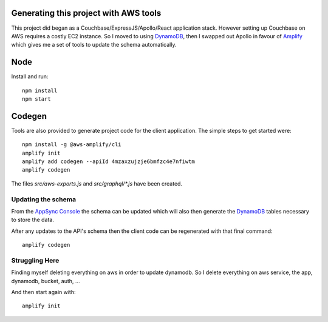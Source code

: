 Generating this project with AWS tools
======================================

This project did began as a Couchbase/ExpressJS/Apollo/React application
stack.  However setting up Couchbase on AWS requires a costly EC2 instance. So
I moved to using DynamoDB_, then I swapped out Apollo in favour of Amplify_
which gives me a set of tools to update the schema automatically.

Node
====

Install and run::

   npm install
   npm start

Codegen
=======

Tools are also provided to generate project code for the client application.
The simple steps to get started were::

   npm install -g @aws-amplify/cli
   amplify init
   amplify add codegen --apiId 4mzaxzujzje6bmfzc4e7nfiwtm
   amplify codegen

The files `src/aws-exports.js` and `src/graphql/*.js` have been created.

Updating the schema
-------------------

From the `AppSync Console`_ the schema can be updated which will also then
generate the DynamoDB_ tables necessary to store the data.


After any updates to the API's schema then the client code can be regenerated
with that final command::

   amplify codegen

Struggling Here
---------------

Finding myself deleting everything on aws in order to update dynamodb. So I delete everything on aws service, the app, dynamodb, bucket, auth, ...

And then start again with::

   amplify init

.. _`AppSync Console`: http://console.amazon.com/appsync
.. _DynamoDB: http://aws.amazon.com/dynamodb
.. _Amplify: https://aws-amplify.github.io
